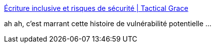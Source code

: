 :jbake-type: post
:jbake-status: published
:jbake-title: Écriture inclusive et risques de sécurité | Tactical Grace
:jbake-tags: web,sécurité,langue,france,_mois_avr.,_année_2018
:jbake-date: 2018-04-13
:jbake-depth: ../
:jbake-uri: shaarli/1523611054000.adoc
:jbake-source: https://nicolas-delsaux.hd.free.fr/Shaarli?searchterm=https%3A%2F%2Fwww.patpro.net%2Fblog%2Findex.php%2F2018%2F03%2F01%2F3101-ecriture-inclusive-et-risques-de-securite%2F&searchtags=web+s%C3%A9curit%C3%A9+langue+france+_mois_avr.+_ann%C3%A9e_2018
:jbake-style: shaarli

https://www.patpro.net/blog/index.php/2018/03/01/3101-ecriture-inclusive-et-risques-de-securite/[Écriture inclusive et risques de sécurité | Tactical Grace]

ah ah, c'est marrant cette histoire de vulnérabilité potentielle ...

